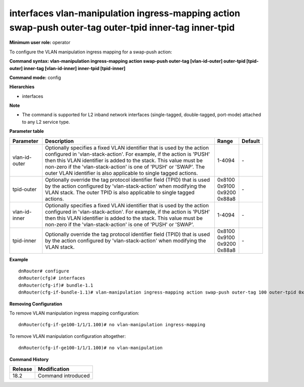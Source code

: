 interfaces vlan-manipulation ingress-mapping action swap-push outer-tag outer-tpid inner-tag inner-tpid
-------------------------------------------------------------------------------------------------------

**Minimum user role:** operator

To configure the VLAN manipulation ingress mapping for a swap-push action:

**Command syntax: vlan-manipulation ingress-mapping action swap-push outer-tag [vlan-id-outer] outer-tpid [tpid-outer] inner-tag [vlan-id-inner] inner-tpid [tpid-inner]**

**Command mode:** config

**Hierarchies**

- interfaces

**Note**

- The command is supported for L2 inband network interfaces (single-tagged, double-tagged, port-mode) attached to any L2 service type.

**Parameter table**

+---------------+----------------------------------------------------------------------------------+------------+---------+
| Parameter     | Description                                                                      | Range      | Default |
+===============+==================================================================================+============+=========+
| vlan-id-outer | Optionally specifies a fixed VLAN identifier that is used by the action          | 1-4094     | \-      |
|               | configured in 'vlan-stack-action'. For example, if the action is 'PUSH' then     |            |         |
|               | this VLAN identifier is added to the stack. This value must be non-zero if the   |            |         |
|               | 'vlan-stack-action' is one of 'PUSH' or 'SWAP'. The outer VLAN identifier is     |            |         |
|               | also applicable to single tagged actions.                                        |            |         |
+---------------+----------------------------------------------------------------------------------+------------+---------+
| tpid-outer    | Optionally override the tag protocol identifier field (TPID) that is used by the | | 0x8100   | \-      |
|               | action configured by 'vlan-stack-action' when modifying the VLAN stack. The      | | 0x9100   |         |
|               | outer TPID is also applicable to single tagged actions.                          | | 0x9200   |         |
|               |                                                                                  | | 0x88a8   |         |
+---------------+----------------------------------------------------------------------------------+------------+---------+
| vlan-id-inner | Optionally specifies a fixed VLAN identifier that is used by the action          | 1-4094     | \-      |
|               | configured in 'vlan-stack-action'. For example, if the action is 'PUSH' then     |            |         |
|               | this VLAN identifier is added to the stack. This value must be non-zero if the   |            |         |
|               | 'vlan-stack-action' is one of 'PUSH' or 'SWAP'.                                  |            |         |
+---------------+----------------------------------------------------------------------------------+------------+---------+
| tpid-inner    | Optionally override the tag protocol identifier field (TPID) that is used by the | | 0x8100   | \-      |
|               | action configured by 'vlan-stack-action' when modifying the VLAN stack.          | | 0x9100   |         |
|               |                                                                                  | | 0x9200   |         |
|               |                                                                                  | | 0x88a8   |         |
+---------------+----------------------------------------------------------------------------------+------------+---------+

**Example**
::

    dnRouter# configure
    dnRouter(cfg)# interfaces
    dnRouter(cfg-if)# bundle-1.1
    dnRouter(cfg-if-bundle-1.1)# vlan-manipulation ingress-mapping action swap-push outer-tag 100 outer-tpid 0x88a8 inner-tag 200 inner-tpid 0x8100


**Removing Configuration**

To remove VLAN manipulation ingress mapping configuration:
::

    dnRouter(cfg-if-ge100-1/1/1.100)# no vlan-manipulation ingress-mapping

To remove VLAN manipulation configuration altogether:
::

    dnRouter(cfg-if-ge100-1/1/1.100)# no vlan-manipulation

**Command History**

+---------+--------------------+
| Release | Modification       |
+=========+====================+
| 18.2    | Command introduced |
+---------+--------------------+
